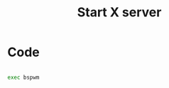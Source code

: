 #+TITLE: Start X server
#+PROPERTY: header-args:sh :tangle ./export/xinitrc

* Code

#+begin_src sh

  exec bspwm

#+end_src
